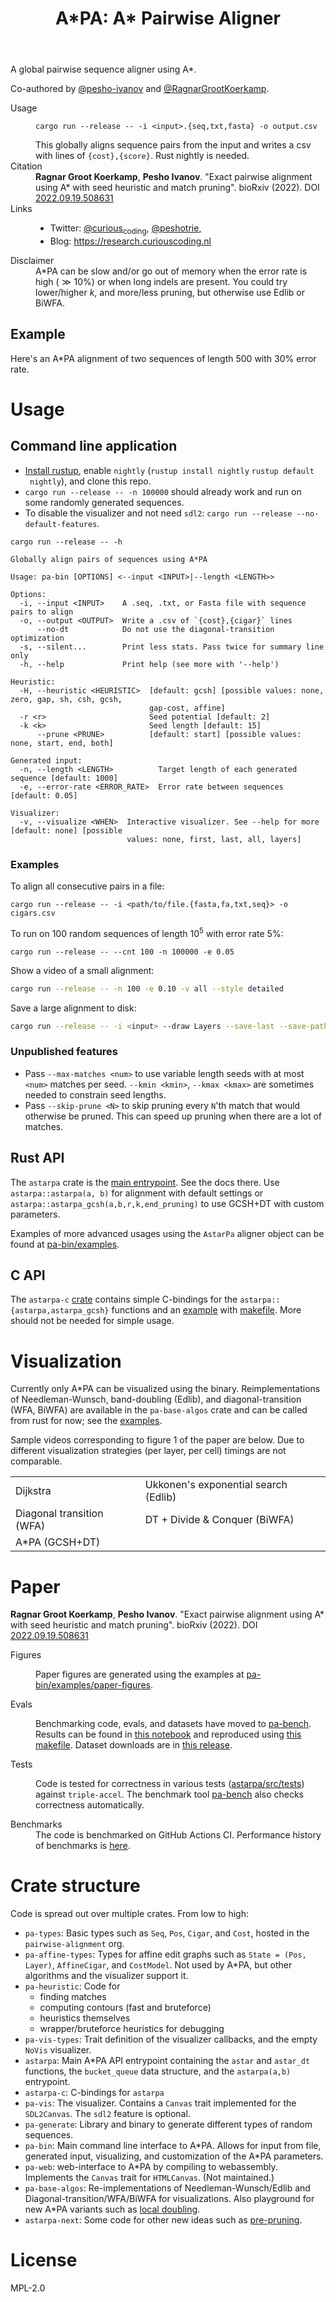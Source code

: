 #+TITLE: A*PA: A* Pairwise Aligner
#+PROPERTY: header-args :eval no-export :exports results

A global pairwise sequence aligner using A*.

Co-authored by [[https://github.com/pesho-ivanov][@pesho-ivanov]] and [[https://github.com/RagnarGrootKoerkamp][@RagnarGrootKoerkamp]].

- Usage ::
  ~cargo run --release -- -i <input>.{seq,txt,fasta} -o output.csv~

  This globally aligns sequence pairs from the input and writes a csv with lines of
  ~{cost},{score}~. Rust nightly is needed.
- Citation ::
  *Ragnar Groot Koerkamp*, *Pesho Ivanov*.
  "Exact pairwise alignment using A* with seed heuristic and match pruning".
  bioRxiv (2022). DOI [[https://doi.org/10.1101/2022.09.19.508631][2022.09.19.508631]]
- Links ::
  - Twitter: [[https://mobile.twitter.com/curious_coding][@curious_coding]], [[https://mobile.twitter.com/peshotrie][@peshotrie]],
  - Blog: [[https://research.curiouscoding.nl]]
- Disclaimer ::
  A*PA can be slow and/or go out of memory when the error rate is high ($\gg
  10\%$) or when long indels are present. You could try
  lower/higher $k$, and more/less pruning, but otherwise use Edlib or BiWFA.

** Example

Here's an A*PA alignment of two sequences of length $500$ with $30\%$ error rate.

[[file:imgs/readme/layers.gif]]

* Usage

** Command line application

- [[https://rustup.rs/][Install rustup]], enable ~nightly~ (~rustup install nightly~ ~rustup default
  nightly~), and clone this repo.
- ~cargo run --release -- -n 100000~ should already work and run on some randomly generated sequences.
- To disable the visualizer and not need ~sdl2~: ~cargo run --release --no-default-features~.

#+begin_src shell :exports both :results verbatim
cargo run --release -- -h
#+end_src

#+RESULTS:
#+begin_example
Globally align pairs of sequences using A*PA

Usage: pa-bin [OPTIONS] <--input <INPUT>|--length <LENGTH>>

Options:
  -i, --input <INPUT>    A .seq, .txt, or Fasta file with sequence pairs to align
  -o, --output <OUTPUT>  Write a .csv of `{cost},{cigar}` lines
      --no-dt            Do not use the diagonal-transition optimization
  -s, --silent...        Print less stats. Pass twice for summary line only
  -h, --help             Print help (see more with '--help')

Heuristic:
  -H, --heuristic <HEURISTIC>  [default: gcsh] [possible values: none, zero, gap, sh, csh, gcsh,
                               gap-cost, affine]
  -r <r>                       Seed potential [default: 2]
  -k <k>                       Seed length [default: 15]
      --prune <PRUNE>          [default: start] [possible values: none, start, end, both]

Generated input:
  -n, --length <LENGTH>          Target length of each generated sequence [default: 1000]
  -e, --error-rate <ERROR_RATE>  Error rate between sequences [default: 0.05]

Visualizer:
  -v, --visualize <WHEN>  Interactive visualizer. See --help for more [default: none] [possible
                          values: none, first, last, all, layers]
#+end_example

*** Examples
To align all consecutive pairs in a file:
#+begin_src
cargo run --release -- -i <path/to/file.{fasta,fa,txt,seq}> -o cigars.csv
#+end_src
To run on $100$ random sequences of length $10^5$ with error rate $5\%$:
#+begin_src
cargo run --release -- --cnt 100 -n 100000 -e 0.05
#+end_src
Show a video of a small alignment:
#+begin_src sh
cargo run --release -- -n 100 -e 0.10 -v all --style detailed
#+end_src
Save a large alignment to disk:
#+begin_src sh
cargo run --release -- -i <input> --draw Layers --save-last --save-path alignment --style large
#+end_src

*** Unpublished features
- Pass  ~--max-matches <num>~ to use variable length seeds with at most ~<num>~
  matches per seed.  ~--kmin <kmin>~, ~--kmax <kmax>~ are sometimes needed to
  constrain seed lengths.
- Pass ~--skip-prune <N>~ to skip pruning every ~N~'th match that would
  otherwise be pruned. This can speed up pruning when there are a lot of matches.

** Rust API
The ~astarpa~ crate is the [[file:astarpa/src/lib.rs][main entrypoint]]. See the docs there.
Use ~astarpa::astarpa(a, b)~ for alignment with default settings or
~astarpa::astarpa_gcsh(a,b,r,k,end_pruning)~ to use GCSH+DT with custom parameters.

Examples of more advanced usages using the ~AstarPa~ aligner object can be found at [[file:pa-bin/examples/][pa-bin/examples]].

** C API
The ~astarpa-c~ [[file:astarpa-c/astarpa.h][crate]] contains simple C-bindings for the
~astarpa::{astarpa,astarpa_gcsh}~ functions and an [[file:astarpa-c/example.c][example]] with [[file:astarpa-c/makefile][makefile]]. More should not be needed for
simple usage.

* Visualization

Currently only A*PA can be visualized using the binary. Reimplementations of
Needleman-Wunsch, band-doubling (Edlib), and diagonal-transition (WFA, BiWFA)
are available in the ~pa-base-algos~ crate and can be called from rust for now;
see the [[file:pa-bin/examples/paper-figures/intro.rs][examples]].

Sample videos corresponding to figure 1 of the paper are below. Due to different
visualization strategies (per layer, per cell) timings are not comparable.

|----------------------------------------------------------------------+----------------------------------------------------------------------------|
| Dijkstra [[file:imgs/readme/2_dijkstra.gif]]                             | Ukkonen's exponential search (Edlib) [[file:imgs/readme/1_ukkonen.gif]]        |
| Diagonal transition (WFA) [[file:imgs/readme/3_diagonal_transition.gif]] | DT + Divide & Conquer (BiWFA) [[file:imgs/readme/4_dt-divide-and-conquer.gif]] |
| A*PA (GCSH+DT) [[file:imgs/readme/5_astarpa.gif]]                        |                                                                            |

* Paper
  *Ragnar Groot Koerkamp*, *Pesho Ivanov*.
  "Exact pairwise alignment using A* with seed heuristic and match pruning".
  bioRxiv (2022). DOI [[https://doi.org/10.1101/2022.09.19.508631][2022.09.19.508631]]

- Figures ::
  Paper figures are generated using the examples at [[file:pa-bin/examples/paper-figures/][pa-bin/examples/paper-figures]].

- Evals ::
  Benchmarking code, evals, and datasets have moved to [[https://github.com/pairwise-alignment/pa-bench][pa-bench]].
  Results can be found in [[https://github.com/pairwise-alignment/pa-bench/blob/main/evals/astarpa/evals.ipynb][this notebook]] and reproduced using [[https://github.com/pairwise-alignment/pa-bench/blob/main/evals/astarpa/makefile][this makefile]].
  Dataset downloads are in [[https://github.com/pairwise-alignment/pa-bench/releases/tag/datasets][this release]].

- Tests ::
  Code is tested for correctness in various tests ([[file:astarpa/src/tests/][astarpa/src/tests]])
  against ~triple-accel~. The benchmark tool [[https://github.com/pairwise-alignment/pa-bench][pa-bench]] also checks correctness automatically.

- Benchmarks ::
  The code is benchmarked on GitHub Actions CI. Performance history of
  benchmarks is [[https://ragnargrootkoerkamp.github.io/astar-pairwise-aligner/dev/bench/][here]].

* Crate structure

Code is spread out over multiple crates.
From low to high:
- ~pa-types~: Basic types such as ~Seq~, ~Pos~, ~Cigar~, and ~Cost~, hosted in
  the ~pairwise-alignment~ org.
- ~pa-affine-types~: Types for affine edit graphs such as
   ~State = (Pos, Layer)~, ~AffineCigar~, and ~CostModel~. Not used by A*PA, but other
  algorithms and the visualizer support it.
- ~pa-heuristic~: Code for
  - finding matches
  - computing contours (fast and bruteforce)
  - heuristics themselves
  - wrapper/bruteforce heuristics for debugging
- ~pa-vis-types~: Trait definition of the visualizer callbacks, and the empty ~NoVis~ visualizer.
- ~astarpa~: Main A*PA API entrypoint containing the ~astar~ and ~astar_dt~
  functions, the ~bucket_queue~ data structure, and the ~astarpa(a,b)~ entrypoint.
- ~astarpa-c~: C-bindings for ~astarpa~
- ~pa-vis~: The visualizer. Contains a ~Canvas~ trait implemented for the
  ~SDL2Canvas~. The ~sdl2~ feature is optional.
- ~pa-generate~: Library and binary to generate different types of random sequences.
- ~pa-bin~: Main command line interface to A*PA. Allows for input from file,
  generated input, visualizing, and customization of the A*PA parameters.
- ~pa-web~: web-interface to A*PA by compiling to webassembly. Implements the
  ~Canvas~ trait for ~HTMLCanvas~. (Not maintained.)
- ~pa-base-algos~: Re-implementations of Needleman-Wunsch/Edlib and
  Diagonal-transition/WFA/BiWFA for visualizations. Also playground for new A*PA
  variants such as [[https://curiouscoding.nl/posts/local-doubling/][local doubling]].
- ~astarpa-next~: Some code for other new ideas such as [[https://curiouscoding.nl/posts/speeding-up-astar/][pre-pruning]].

#+begin_src shell :results file :file imgs/readme/depgraph.svg :exports results
cargo depgraph --dedup-transitive-deps \
    --include pa-generate,pa-bin,pa-vis,astarpa,pa-types,pa-affine-types,sdl2,pa-base-algos,pa-web,web-sys,pa-heuristic,pa-vis-types,astarpa-c,astarpa-next \
    | dot -T svg
#+end_src

#+RESULTS:
[[file:imgs/readme/depgraph.svg]]



* License
MPL-2.0

